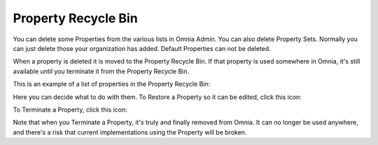 Property Recycle Bin
=========================

You can delete some Properties from the various lists in Omnia Admin. You can also delete Property Sets. Normally you can just delete those your organization has added. Default Properties can not be deleted.

When a property is deleted it is moved to the Property Recycle Bin. If that property is used somewhere in Omnia, it's still available until you terminate it from the Property Recycle Bin. 

This is an example of a list of properties in the Property Recycle Bin:

.. image:: property-recycle-bin-list.png

Here you can decide what to do with them. To Restore a Property so it can be edited, click this icon:

.. image:: property-recycle-bin-restore.png

To Terminate a Property, click this icon:

.. image:: property-recycle-bin-terminate.png

Note that when you Terminate a Property, it's truly and finally removed from Omnia. It can no longer be used anywhere, and there's a risk that current implementations using the Property will be broken.



